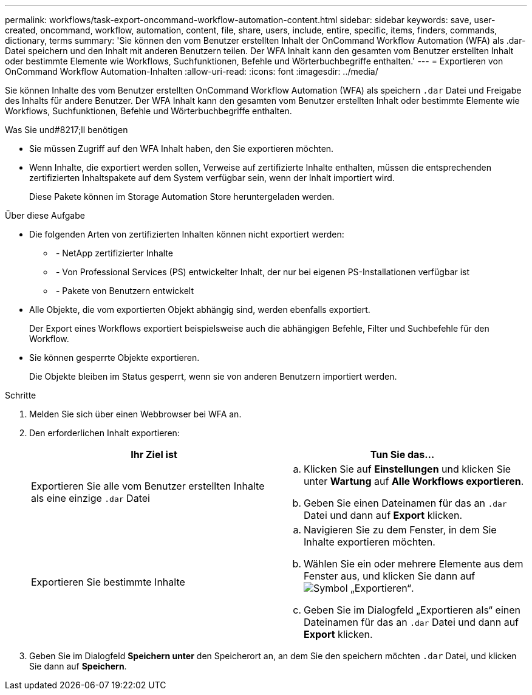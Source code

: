 ---
permalink: workflows/task-export-oncommand-workflow-automation-content.html 
sidebar: sidebar 
keywords: save, user-created, oncommand, workflow, automation, content, file, share, users, include, entire, specific, items, finders, commands, dictionary, terms 
summary: 'Sie können den vom Benutzer erstellten Inhalt der OnCommand Workflow Automation (WFA) als .dar-Datei speichern und den Inhalt mit anderen Benutzern teilen. Der WFA Inhalt kann den gesamten vom Benutzer erstellten Inhalt oder bestimmte Elemente wie Workflows, Suchfunktionen, Befehle und Wörterbuchbegriffe enthalten.' 
---
= Exportieren von OnCommand Workflow Automation-Inhalten
:allow-uri-read: 
:icons: font
:imagesdir: ../media/


[role="lead"]
Sie können Inhalte des vom Benutzer erstellten OnCommand Workflow Automation (WFA) als speichern `.dar` Datei und Freigabe des Inhalts für andere Benutzer. Der WFA Inhalt kann den gesamten vom Benutzer erstellten Inhalt oder bestimmte Elemente wie Workflows, Suchfunktionen, Befehle und Wörterbuchbegriffe enthalten.

.Was Sie und#8217;ll benötigen
* Sie müssen Zugriff auf den WFA Inhalt haben, den Sie exportieren möchten.
* Wenn Inhalte, die exportiert werden sollen, Verweise auf zertifizierte Inhalte enthalten, müssen die entsprechenden zertifizierten Inhaltspakete auf dem System verfügbar sein, wenn der Inhalt importiert wird.
+
Diese Pakete können im Storage Automation Store heruntergeladen werden.



.Über diese Aufgabe
* Die folgenden Arten von zertifizierten Inhalten können nicht exportiert werden:
+
** image:../media/netapp_certified.gif[""] - NetApp zertifizierter Inhalte
** image:../media/ps_certified_icon_wfa.gif[""] - Von Professional Services (PS) entwickelter Inhalt, der nur bei eigenen PS-Installationen verfügbar ist
** image:../media/community_certification.gif[""] - Pakete von Benutzern entwickelt


* Alle Objekte, die vom exportierten Objekt abhängig sind, werden ebenfalls exportiert.
+
Der Export eines Workflows exportiert beispielsweise auch die abhängigen Befehle, Filter und Suchbefehle für den Workflow.

* Sie können gesperrte Objekte exportieren.
+
Die Objekte bleiben im Status gesperrt, wenn sie von anderen Benutzern importiert werden.



.Schritte
. Melden Sie sich über einen Webbrowser bei WFA an.
. Den erforderlichen Inhalt exportieren:
+
[cols="2*"]
|===
| Ihr Ziel ist | Tun Sie das... 


 a| 
Exportieren Sie alle vom Benutzer erstellten Inhalte als eine einzige `.dar` Datei
 a| 
.. Klicken Sie auf *Einstellungen* und klicken Sie unter *Wartung* auf *Alle Workflows exportieren*.
.. Geben Sie einen Dateinamen für das an `.dar` Datei und dann auf *Export* klicken.




 a| 
Exportieren Sie bestimmte Inhalte
 a| 
.. Navigieren Sie zu dem Fenster, in dem Sie Inhalte exportieren möchten.
.. Wählen Sie ein oder mehrere Elemente aus dem Fenster aus, und klicken Sie dann auf image:../media/export_wfa_icon.gif["Symbol „Exportieren“"].
.. Geben Sie im Dialogfeld „Exportieren als“ einen Dateinamen für das an `.dar` Datei und dann auf *Export* klicken.


|===
. Geben Sie im Dialogfeld *Speichern unter* den Speicherort an, an dem Sie den speichern möchten `.dar` Datei, und klicken Sie dann auf *Speichern*.


